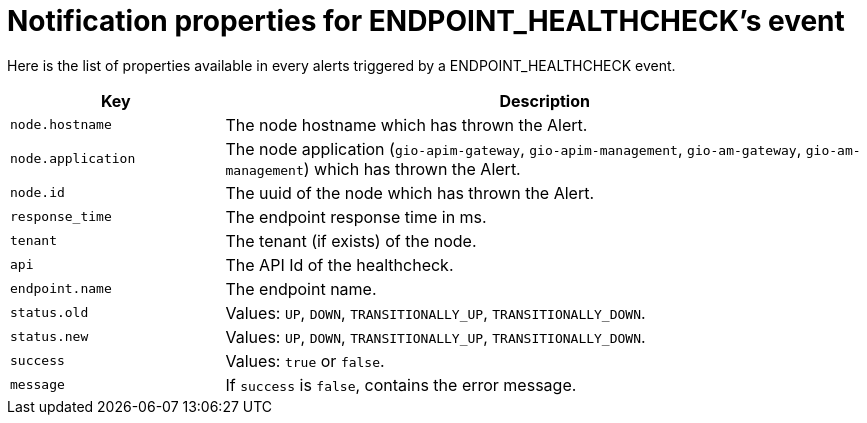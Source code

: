 = Notification properties for ENDPOINT_HEALTHCHECK's event
:page-sidebar: ae_sidebar
:page-permalink: ae/userguide_properties_endpoint_healthcheck.html
:page-folder: ae/user-guide
:page-description: Gravitee Alert Engine - User Guide - Notifier - Message Properties ENDPOINT_HEALTHCHECK
:page-toc: true
:page-keywords: Gravitee, API Platform, Alert, Alert Engine, documentation, manual, guide, reference, api
:page-layout: ae

Here is the list of properties available in every alerts triggered by a ENDPOINT_HEALTHCHECK event.

[cols="1,3"]
|===
|Key |Description

|`node.hostname`
|The node hostname which has thrown the Alert.

|`node.application`
|The node application (`gio-apim-gateway`, `gio-apim-management`, `gio-am-gateway`, `gio-am-management`) which has thrown the Alert.

|`node.id`
|The uuid of the node which has thrown the Alert.

|`response_time`
|The endpoint response time in ms.

|`tenant`
|The tenant (if exists) of the node.

|`api`
|The API Id of the healthcheck.

|`endpoint.name`
|The endpoint name.

|`status.old`
|Values: `UP`, `DOWN`, `TRANSITIONALLY_UP`, `TRANSITIONALLY_DOWN`.

|`status.new`
|Values: `UP`, `DOWN`, `TRANSITIONALLY_UP`, `TRANSITIONALLY_DOWN`.

|`success`
|Values: `true` or `false`.

|`message`
|If `success` is `false`, contains the error message.

|===
